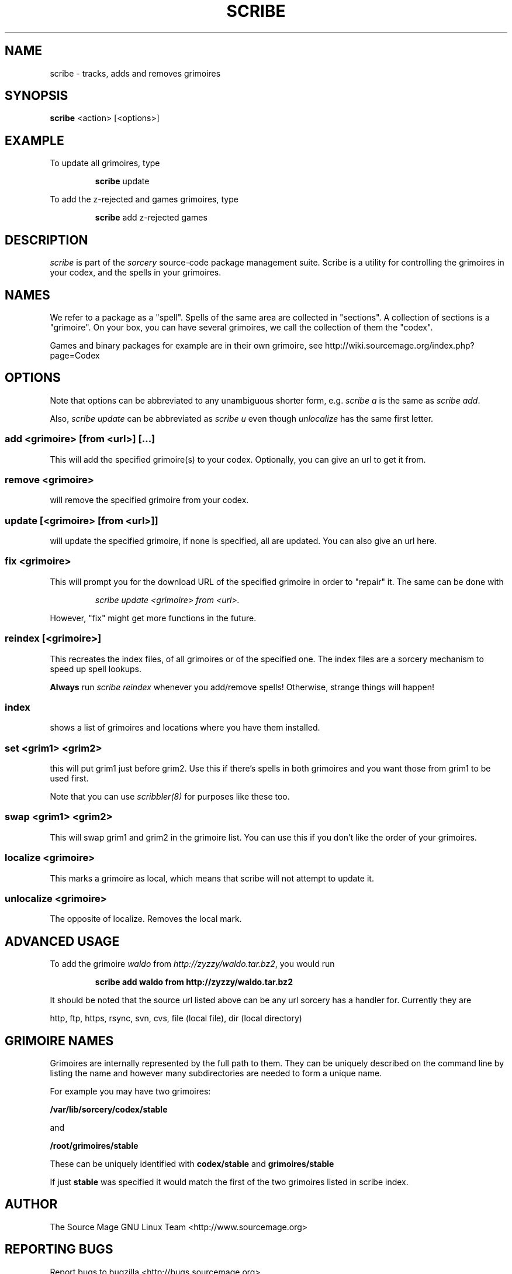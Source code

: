 .TH SCRIBE 8 "November 2004" "Source Mage GNU Linux" "System Administration"
.SH NAME
scribe \- tracks, adds and removes grimoires
.SH SYNOPSIS
.B scribe
<action> [<options>]
.SH EXAMPLE
To update all grimoires, type
.IP
.B scribe
update
.PP
To add the z-rejected and games grimoires, type
.IP
.B scribe
add z-rejected games
.SH "DESCRIPTION"
.I scribe
is part of the
.I sorcery
source-code package management suite.
Scribe is a utility for controlling the grimoires in your codex,
and the spells in your grimoires.
.SH "NAMES"
We refer to a package as a "spell".
Spells of the same area are collected in "sections".
A collection of sections is a "grimoire".
On your box, you can have several grimoires,
we call the collection of them the "codex".
.PP
Games and binary packages for example are in their own grimoire,
see http://wiki.sourcemage.org/index.php?page=Codex
.SH "OPTIONS"
Note that options can be abbreviated to any unambiguous shorter form, e.g.
.I scribe a
is the same as
.IR "scribe add" "."
.PP
Also,
.I scribe update
can be abbreviated as
.I scribe u
even though
.I unlocalize
has the same first letter.
.SS "add <grimoire> [from <url>] [...]"
This will add the specified grimoire(s) to your codex.
Optionally, you can give an url to get it from.
.SS remove <grimoire>
will remove the specified grimoire from your codex.
.SS update [<grimoire> [from <url>]]
will update the specified grimoire, if none is specified,
all are updated. You can also give an url here.
.SS fix <grimoire>
This will prompt you for the download URL of the specified grimoire
in order to "repair" it. The same can be done with
.IP
.I scribe update <grimoire> from <url>.
.PP
However, "fix" might get more functions in the future.
.SS reindex [<grimoire>]
This recreates the index files, of all grimoires or of the specified one.
The index files are a sorcery mechanism to speed up spell lookups.
.PP
.B Always
run
.I scribe reindex
whenever you add/remove spells! Otherwise, strange things will happen!
.SS index
shows a list of grimoires and locations where you have them installed.
.SS set <grim1> <grim2>
this will put grim1 just before grim2.
Use this if there's spells in both grimoires and you want those from
grim1 to be used first.
.PP
Note that you can use
.I scribbler(8)
for purposes like these too.
.SS swap <grim1> <grim2>
This will swap grim1 and grim2 in the grimoire list.
You can use this if you don't like the order of your grimoires.
.SS localize <grimoire>
This marks a grimoire as local,
which means that scribe will not attempt to update it.
.SS unlocalize <grimoire>
The opposite of localize. Removes the local mark.
.SH "ADVANCED USAGE"
To add the grimoire
.I waldo
from
.IR "http://zyzzy/waldo.tar.bz2" ","
you would run
.IP
.B "scribe add waldo from http://zyzzy/waldo.tar.bz2"
.PP
It should be noted that the source url listed above can be any url sorcery
has a handler for. Currently they are
.PP
http, ftp, https, rsync, svn, cvs, file (local file), dir (local directory)
.SH "GRIMOIRE NAMES"
Grimoires are internally represented by the full path to them. They can be uniquely described on the command line by listing the name and however many subdirectories are needed to form a unique name.
.PP
For example you may have two grimoires:
.PP
.B /var/lib/sorcery/codex/stable
.PP
and
.PP
.B /root/grimoires/stable
.PP
These can be uniquely identified with
.B "codex/stable "
and
.B "grimoires/stable "
.PP
If just
.B "stable "
was specified it would match the first of the two grimoires listed in scribe index.
.SH "AUTHOR"
The Source Mage GNU Linux Team <http://www.sourcemage.org>
.SH "REPORTING BUGS"
Report bugs to bugzilla <http://bugs.sourcemage.org>
.SH "SEE ALSO"
alter(8), cast(8), cleanse(8), dispel(8), gaze(1), grimoire(5), scribbler(8),
sorcery(8), sorcery_config(5), summon(8)
.SH "WARRANTY"
This is free software with ABSOLUTELY NO WARRANTY
